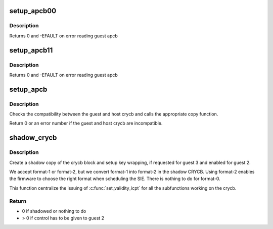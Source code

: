 .. -*- coding: utf-8; mode: rst -*-
.. src-file: arch/s390/kvm/vsie.c

.. _`setup_apcb00`:

setup_apcb00
============

.. c:function:: int setup_apcb00(struct kvm_vcpu *vcpu, unsigned long *apcb_s, unsigned long apcb_o, unsigned long *apcb_h)

    Copy to APCB FORMAT0 from APCB FORMAT0

    :param vcpu:
        pointer to the virtual CPU
    :type vcpu: struct kvm_vcpu \*

    :param apcb_s:
        pointer to start of apcb in the shadow crycb
    :type apcb_s: unsigned long \*

    :param apcb_o:
        pointer to start of original apcb in the guest2
    :type apcb_o: unsigned long

    :param apcb_h:
        pointer to start of apcb in the guest1
    :type apcb_h: unsigned long \*

.. _`setup_apcb00.description`:

Description
-----------

Returns 0 and -EFAULT on error reading guest apcb

.. _`setup_apcb11`:

setup_apcb11
============

.. c:function:: int setup_apcb11(struct kvm_vcpu *vcpu, unsigned long *apcb_s, unsigned long apcb_o, unsigned long *apcb_h)

    Copy the FORMAT1 APCB from the guest to the shadow CRYCB

    :param vcpu:
        pointer to the virtual CPU
    :type vcpu: struct kvm_vcpu \*

    :param apcb_s:
        pointer to start of apcb in the shadow crycb
    :type apcb_s: unsigned long \*

    :param apcb_o:
        pointer to start of original guest apcb
    :type apcb_o: unsigned long

    :param apcb_h:
        pointer to start of apcb in the host
    :type apcb_h: unsigned long \*

.. _`setup_apcb11.description`:

Description
-----------

Returns 0 and -EFAULT on error reading guest apcb

.. _`setup_apcb`:

setup_apcb
==========

.. c:function:: int setup_apcb(struct kvm_vcpu *vcpu, struct kvm_s390_crypto_cb *crycb_s, const u32 crycb_o, struct kvm_s390_crypto_cb *crycb_h, int fmt_o, int fmt_h)

    Create a shadow copy of the apcb.

    :param vcpu:
        pointer to the virtual CPU
    :type vcpu: struct kvm_vcpu \*

    :param crycb_s:
        pointer to shadow crycb
    :type crycb_s: struct kvm_s390_crypto_cb \*

    :param crycb_o:
        pointer to original guest crycb
    :type crycb_o: const u32

    :param crycb_h:
        pointer to the host crycb
    :type crycb_h: struct kvm_s390_crypto_cb \*

    :param fmt_o:
        format of the original guest crycb.
    :type fmt_o: int

    :param fmt_h:
        format of the host crycb.
    :type fmt_h: int

.. _`setup_apcb.description`:

Description
-----------

Checks the compatibility between the guest and host crycb and calls the
appropriate copy function.

Return 0 or an error number if the guest and host crycb are incompatible.

.. _`shadow_crycb`:

shadow_crycb
============

.. c:function:: int shadow_crycb(struct kvm_vcpu *vcpu, struct vsie_page *vsie_page)

    Create a shadow copy of the crycb block

    :param vcpu:
        a pointer to the virtual CPU
    :type vcpu: struct kvm_vcpu \*

    :param vsie_page:
        a pointer to internal date used for the vSIE
    :type vsie_page: struct vsie_page \*

.. _`shadow_crycb.description`:

Description
-----------

Create a shadow copy of the crycb block and setup key wrapping, if
requested for guest 3 and enabled for guest 2.

We accept format-1 or format-2, but we convert format-1 into format-2
in the shadow CRYCB.
Using format-2 enables the firmware to choose the right format when
scheduling the SIE.
There is nothing to do for format-0.

This function centralize the issuing of \ :c:func:`set_validity_icpt`\  for all
the subfunctions working on the crycb.

.. _`shadow_crycb.return`:

Return
------

- 0 if shadowed or nothing to do
- > 0 if control has to be given to guest 2

.. This file was automatic generated / don't edit.

